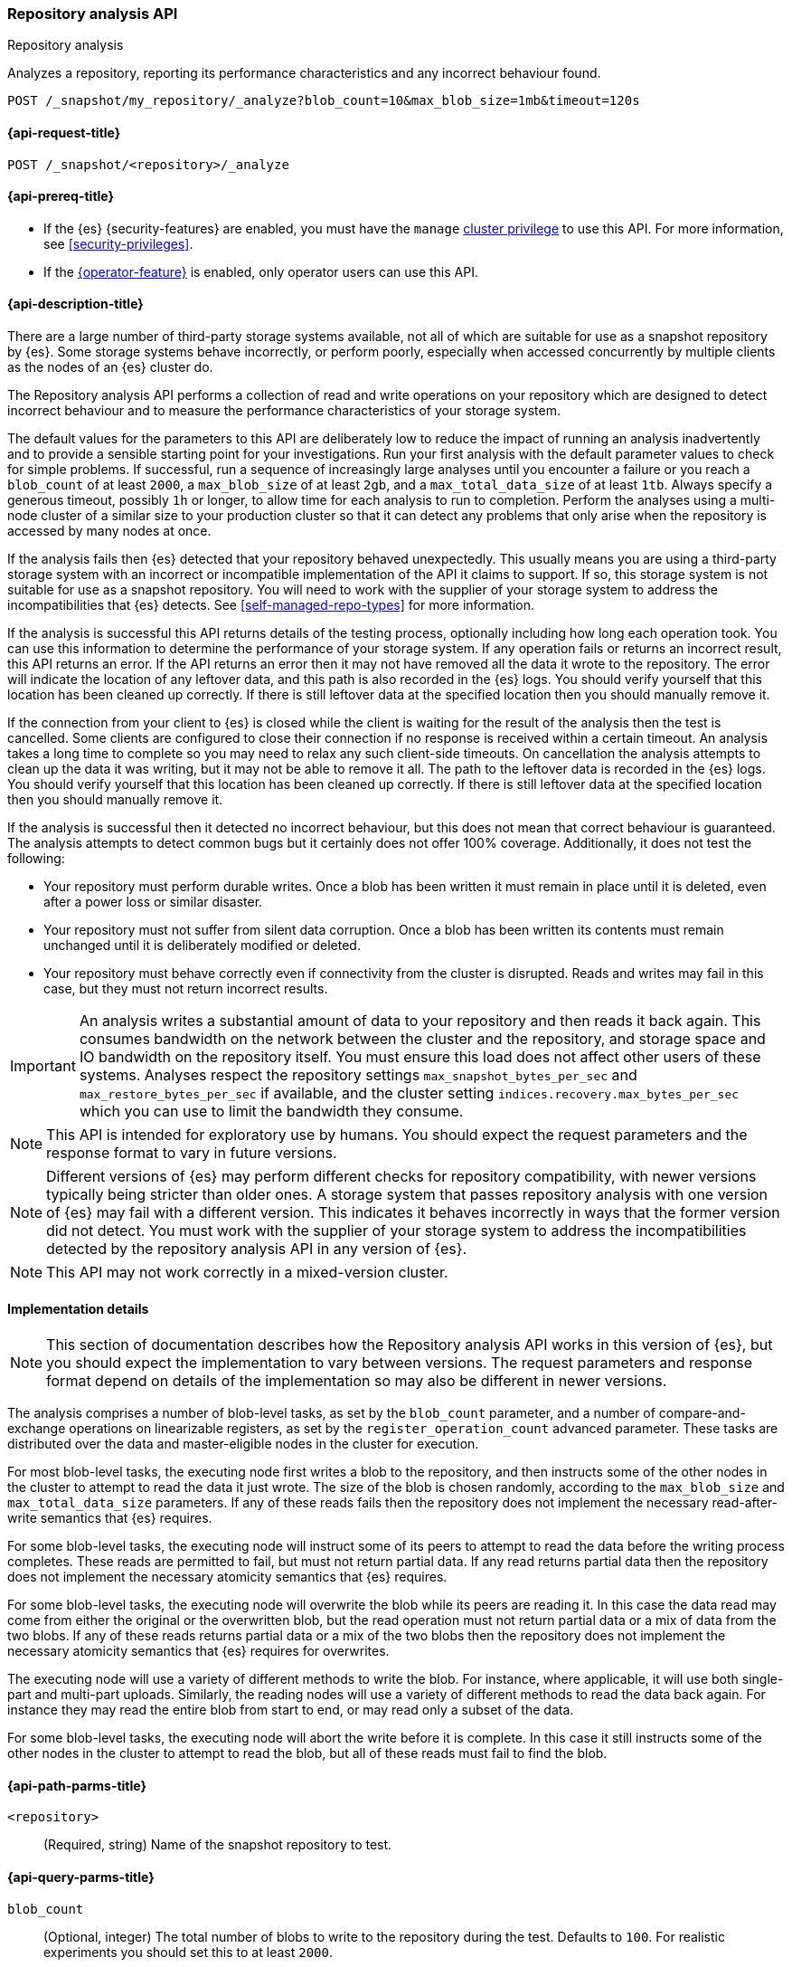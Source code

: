 [role="xpack"]
[[repo-analysis-api]]
=== Repository analysis API
++++
<titleabbrev>Repository analysis</titleabbrev>
++++

Analyzes a repository, reporting its performance characteristics and any
incorrect behaviour found.

////
[source,console]
----
PUT /_snapshot/my_repository
{
  "type": "fs",
  "settings": {
    "location": "my_backup_location"
  }
}
----
// TESTSETUP
////

[source,console]
----
POST /_snapshot/my_repository/_analyze?blob_count=10&max_blob_size=1mb&timeout=120s
----

[[repo-analysis-api-request]]
==== {api-request-title}

`POST /_snapshot/<repository>/_analyze`

[[repo-analysis-api-prereqs]]
==== {api-prereq-title}

* If the {es} {security-features} are enabled, you must have the `manage`
<<privileges-list-cluster,cluster privilege>> to use this API. For more
information, see <<security-privileges>>.

* If the <<operator-privileges,{operator-feature}>> is enabled, only operator
users can use this API.

[[repo-analysis-api-desc]]
==== {api-description-title}

There are a large number of third-party storage systems available, not all of
which are suitable for use as a snapshot repository by {es}. Some storage
systems behave incorrectly, or perform poorly, especially when accessed
concurrently by multiple clients as the nodes of an {es} cluster do.

The Repository analysis API performs a collection of read and write operations
on your repository which are designed to detect incorrect behaviour and to
measure the performance characteristics of your storage system.

The default values for the parameters to this API are deliberately low to reduce
the impact of running an analysis inadvertently and to provide a sensible
starting point for your investigations. Run your first analysis with the default
parameter values to check for simple problems. If successful, run a sequence of
increasingly large analyses until you encounter a failure or you reach a
`blob_count` of at least `2000`, a `max_blob_size` of at least `2gb`, and a
`max_total_data_size` of at least `1tb`. Always specify a generous timeout,
possibly `1h` or longer, to allow time for each analysis to run to completion.
Perform the analyses using a multi-node cluster of a similar size to your
production cluster so that it can detect any problems that only arise when the
repository is accessed by many nodes at once.

If the analysis fails then {es} detected that your repository behaved
unexpectedly. This usually means you are using a third-party storage system
with an incorrect or incompatible implementation of the API it claims to
support. If so, this storage system is not suitable for use as a snapshot
repository. You will need to work with the supplier of your storage system to
address the incompatibilities that {es} detects. See
<<self-managed-repo-types>> for more information.

If the analysis is successful this API returns details of the testing process,
optionally including how long each operation took. You can use this information
to determine the performance of your storage system. If any operation fails or
returns an incorrect result, this API returns an error. If the API returns an
error then it may not have removed all the data it wrote to the repository. The
error will indicate the location of any leftover data, and this path is also
recorded in the {es} logs. You should verify yourself that this location has
been cleaned up correctly. If there is still leftover data at the specified
location then you should manually remove it.

If the connection from your client to {es} is closed while the client is
waiting for the result of the analysis then the test is cancelled. Some clients
are configured to close their connection if no response is received within a
certain timeout. An analysis takes a long time to complete so you may need to
relax any such client-side timeouts. On cancellation the analysis attempts to
clean up the data it was writing, but it may not be able to remove it all. The
path to the leftover data is recorded in the {es} logs. You should verify
yourself that this location has been cleaned up correctly. If there is still
leftover data at the specified location then you should manually remove it.

If the analysis is successful then it detected no incorrect behaviour, but this
does not mean that correct behaviour is guaranteed. The analysis attempts to
detect common bugs but it certainly does not offer 100% coverage. Additionally,
it does not test the following:

- Your repository must perform durable writes. Once a blob has been written it
  must remain in place until it is deleted, even after a power loss or similar
  disaster.

- Your repository must not suffer from silent data corruption. Once a blob has
  been written its contents must remain unchanged until it is deliberately
  modified or deleted.

- Your repository must behave correctly even if connectivity from the cluster
  is disrupted. Reads and writes may fail in this case, but they must not return
  incorrect results.

IMPORTANT: An analysis writes a substantial amount of data to your repository
and then reads it back again. This consumes bandwidth on the network between
the cluster and the repository, and storage space and IO bandwidth on the
repository itself. You must ensure this load does not affect other users of
these systems. Analyses respect the repository settings
`max_snapshot_bytes_per_sec` and `max_restore_bytes_per_sec` if available, and
the cluster setting `indices.recovery.max_bytes_per_sec` which you can use to
limit the bandwidth they consume.

NOTE: This API is intended for exploratory use by humans. You should expect the
request parameters and the response format to vary in future versions.

NOTE: Different versions of {es} may perform different checks for repository
compatibility, with newer versions typically being stricter than older ones. A
storage system that passes repository analysis with one version of {es} may
fail with a different version. This indicates it behaves incorrectly in ways
that the former version did not detect. You must work with the supplier of your
storage system to address the incompatibilities detected by the repository
analysis API in any version of {es}.

NOTE: This API may not work correctly in a mixed-version cluster.

==== Implementation details

NOTE: This section of documentation describes how the Repository analysis API
works in this version of {es}, but you should expect the implementation to vary
between versions. The request parameters and response format depend on details
of the implementation so may also be different in newer versions.

The analysis comprises a number of blob-level tasks, as set by the `blob_count`
parameter, and a number of compare-and-exchange operations on linearizable
registers, as set by the `register_operation_count` advanced parameter. These
tasks are distributed over the data and master-eligible nodes in the cluster
for execution.

For most blob-level tasks, the executing node first writes a blob to the
repository, and then instructs some of the other nodes in the cluster to
attempt to read the data it just wrote. The size of the blob is chosen
randomly, according to the `max_blob_size` and `max_total_data_size`
parameters. If any of these reads fails then the repository does not implement
the necessary read-after-write semantics that {es} requires.

For some blob-level tasks, the executing node will instruct some of its peers
to attempt to read the data before the writing process completes. These reads
are permitted to fail, but must not return partial data. If any read returns
partial data then the repository does not implement the necessary atomicity
semantics that {es} requires.

For some blob-level tasks, the executing node will overwrite the blob while its
peers are reading it. In this case the data read may come from either the
original or the overwritten blob, but the read operation must not return
partial data or a mix of data from the two blobs. If any of these reads returns
partial data or a mix of the two blobs then the repository does not implement
the necessary atomicity semantics that {es} requires for overwrites.

The executing node will use a variety of different methods to write the blob.
For instance, where applicable, it will use both single-part and multi-part
uploads. Similarly, the reading nodes will use a variety of different methods
to read the data back again. For instance they may read the entire blob from
start to end, or may read only a subset of the data.

For some blob-level tasks, the executing node will abort the write before it is
complete. In this case it still instructs some of the other nodes in the
cluster to attempt to read the blob, but all of these reads must fail to find
the blob.

[[repo-analysis-api-path-params]]
==== {api-path-parms-title}

`<repository>`::
(Required, string)
Name of the snapshot repository to test.

[[repo-analysis-api-query-params]]
==== {api-query-parms-title}

`blob_count`::
(Optional, integer) The total number of blobs to write to the repository during
the test. Defaults to `100`. For realistic experiments you should set this to
at least `2000`.

`max_blob_size`::
(Optional, <<size-units, size units>>) The maximum size of a blob to be written
during the test. Defaults to `10mb`. For realistic experiments you should set
this to at least `2gb`.

`max_total_data_size`::
(Optional, <<size-units, size units>>) An upper limit on the total size of all
the blobs written during the test. Defaults to `1gb`. For realistic experiments
you should set this to at least `1tb`.

`timeout`::
(Optional, <<time-units, time units>>) Specifies the period of time to wait for
the test to complete. If no response is received before the timeout expires,
the test is cancelled and returns an error. Defaults to `30s`.

===== Advanced query parameters

The following parameters allow additional control over the analysis, but you
will usually not need to adjust them.

`concurrency`::
(Optional, integer) The number of write operations to perform concurrently.
Defaults to `10`.

`register_operation_count`::
(Optional, integer) The number of linearizable register operations to perform
in total. Defaults to `100`.

`read_node_count`::
(Optional, integer) The number of nodes on which to perform a read operation
after writing each blob. Defaults to `10`.

`early_read_node_count`::
(Optional, integer) The number of nodes on which to perform an early read
operation while writing each blob. Defaults to `2`. Early read operations are
only rarely performed.

`rare_action_probability`::
(Optional, double) The probability of performing a rare action (an early read,
an overwrite, or an aborted write) on each blob. Defaults to `0.02`.

`seed`::
(Optional, integer) The seed for the pseudo-random number generator used to
generate the list of operations performed during the test. To repeat the same
set of operations in multiple experiments, use the same seed in each
experiment. Note that the operations are performed concurrently so may not
always happen in the same order on each run.

`detailed`::
(Optional, boolean) Whether to return detailed results, including timing
information for every operation performed during the analysis. Defaults to
`false`, meaning to return only a summary of the analysis.

`rarely_abort_writes`::
(Optional, boolean) Whether to rarely abort some write requests. Defaults to
`true`.

[role="child_attributes"]
[[repo-analysis-api-response-body]]
==== {api-response-body-title}

The response exposes implementation details of the analysis which may change
from version to version. The response body format is therefore not considered
stable and may be different in newer versions.

`coordinating_node`::
(object)
Identifies the node which coordinated the analysis and performed the final cleanup.
+
.Properties of `coordinating_node`
[%collapsible%open]
====
`id`::
(string)
The id of the coordinating node.

`name`::
(string)
The name of the coordinating node
====

`repository`::
(string)
The name of the repository that was the subject of the analysis.

`blob_count`::
(integer)
The number of blobs written to the repository during the test, equal to the
`?blob_count` request parameter.

`concurrency`::
(integer)
The number of write operations performed concurrently during the test, equal to
the `?concurrency` request parameter.

`read_node_count`::
(integer)
The limit on the number of nodes on which read operations were performed after
writing each blob, equal to the `?read_node_count` request parameter.

`early_read_node_count`::
(integer)
The limit on the number of nodes on which early read operations were performed
after writing each blob, equal to the `?early_read_node_count` request
parameter.

`max_blob_size`::
(string)
The limit on the size of a blob written during the test, equal to the
`?max_blob_size` parameter.

`max_blob_size_bytes`::
(long)
The limit, in bytes, on the size of a blob written during the test, equal to
the `?max_blob_size` parameter.

`max_total_data_size`::
(string)
The limit on the total size of all blob written during the test, equal to the
`?max_total_data_size` parameter.

`max_total_data_size_bytes`::
(long)
The limit, in bytes, on the total size of all blob written during the test,
equal to the `?max_total_data_size` parameter.

`seed`::
(long)
The seed for the pseudo-random number generator used to generate the operations
used during the test. Equal to the `?seed` request parameter if set.

`rare_action_probability`::
(double)
The probability of performing rare actions during the test. Equal to the
`?rare_action_probability` request parameter.

`blob_path`::
(string)
The path in the repository under which all the blobs were written during the
test.

`issues_detected`::
(list)
A list of correctness issues detected, which will be empty if the API
succeeded. Included to emphasize that a successful response does not guarantee
correct behaviour in future.

`summary`::
(object)
A collection of statistics that summarise the results of the test.
+
.Properties of `summary`
[%collapsible%open]
====
`write`::
(object)
A collection of statistics that summarise the results of the write operations
in the test.
+
.Properties of `write`
[%collapsible%open]
=====
`count`::
(integer)
The number of write operations performed in the test.

`total_size`::
(string)
The total size of all the blobs written in the test.

`total_size_bytes`::
(long)
The total size of all the blobs written in the test, in bytes.

`total_throttled`::
(string)
The total time spent waiting due to the `max_snapshot_bytes_per_sec` throttle.

`total_throttled_nanos`::
(long)
The total time spent waiting due to the `max_snapshot_bytes_per_sec` throttle,
in nanoseconds.

`total_elapsed`::
(string)
The total elapsed time spent on writing blobs in the test.

`total_elapsed_nanos`::
(long)
The total elapsed time spent on writing blobs in the test, in nanoseconds.
=====

`read`::
(object)
A collection of statistics that summarise the results of the read operations in
the test.
+
.Properties of `read`
[%collapsible%open]
=====
`count`::
(integer)
The number of read operations performed in the test.

`total_size`::
(string)
The total size of all the blobs or partial blobs read in the test.

`total_size_bytes`::
(long)
The total size of all the blobs or partial blobs read in the test, in bytes.

`total_wait`::
(string)
The total time spent waiting for the first byte of each read request to be
received.

`total_wait_nanos`::
(long)
The total time spent waiting for the first byte of each read request to be
received, in nanoseconds.

`max_wait`::
(string)
The maximum time spent waiting for the first byte of any read request to be
received.

`max_wait_nanos`::
(long)
The maximum time spent waiting for the first byte of any read request to be
received, in nanoseconds.

`total_throttled`::
(string)
The total time spent waiting due to the `max_restore_bytes_per_sec` or
`indices.recovery.max_bytes_per_sec` throttles.

`total_throttled_nanos`::
(long)
The total time spent waiting due to the `max_restore_bytes_per_sec` or
`indices.recovery.max_bytes_per_sec` throttles, in nanoseconds.

`total_elapsed`::
(string)
The total elapsed time spent on reading blobs in the test.

`total_elapsed_nanos`::
(long)
The total elapsed time spent on reading blobs in the test, in nanoseconds.
=====
====

`details`::
(array)
A description of every read and write operation performed during the test. This
is only returned if the `?detailed` request parameter is set to `true`.
+
.Properties of items within `details`
[%collapsible]
====
`blob`::
(object)
A description of the blob that was written and read.
+
.Properties of `blob`
[%collapsible%open]
=====
`name`::
(string)
The name of the blob.

`size`::
(string)
The size of the blob.

`size_bytes`::
(long)
The size of the blob in bytes.

`read_start`::
(long)
The position, in bytes, at which read operations started.

`read_end`::
(long)
The position, in bytes, at which read operations completed.

`read_early`::
(boolean)
Whether any read operations were started before the write operation completed.

`overwritten`::
(boolean)
Whether the blob was overwritten while the read operations were ongoing.
=====

`writer_node`::
(object)
Identifies the node which wrote this blob and coordinated the read operations.
+
.Properties of `writer_node`
[%collapsible%open]
=====
`id`::
(string)
The id of the writer node.

`name`::
(string)
The name of the writer node
=====

`write_elapsed`::
(string)
The elapsed time spent writing this blob.

`write_elapsed_nanos`::
(long)
The elapsed time spent writing this blob, in nanoseconds.

`overwrite_elapsed`::
(string)
The elapsed time spent overwriting this blob. Omitted if the blob was not
overwritten.

`overwrite_elapsed_nanos`::
(long)
The elapsed time spent overwriting this blob, in nanoseconds. Omitted if the
blob was not overwritten.

`write_throttled`::
(string)
The length of time spent waiting for the `max_snapshot_bytes_per_sec` (or
`indices.recovery.max_bytes_per_sec` if the
<<recovery-settings-for-managed-services,recovery settings for managed services>>
are set) throttle while writing this blob.

`write_throttled_nanos`::
(long)
The length of time spent waiting for the `max_snapshot_bytes_per_sec` (or
`indices.recovery.max_bytes_per_sec` if the
<<recovery-settings-for-managed-services,recovery settings for managed services>>
are set) throttle while writing this blob, in nanoseconds.

`reads`::
(array)
A description of every read operation performed on this blob.
+
.Properties of items within `reads`
[%collapsible%open]
=====
`node`::
(object)
Identifies the node which performed the read operation.
+
.Properties of `node`
[%collapsible%open]
======
`id`::
(string)
The id of the reader node.

`name`::
(string)
The name of the reader node
======

`before_write_complete`::
(boolean)
Whether the read operation may have started before the write operation was
complete. Omitted if `false`.

`found`::
(boolean)
Whether the blob was found by this read operation or not. May be `false` if the
read was started before the write completed, or the write was aborted before
completion.

`first_byte_time`::
(string)
The length of time waiting for the first byte of the read operation to be
received. Omitted if the blob was not found.

`first_byte_time_nanos`::
(long)
The length of time waiting for the first byte of the read operation to be
received, in nanoseconds. Omitted if the blob was not found.

`elapsed`::
(string)
The length of time spent reading this blob. Omitted if the blob was not found.

`elapsed_nanos`::
(long)
The length of time spent reading this blob, in nanoseconds. Omitted if the blob
was not found.

`throttled`::
(string)
The length of time spent waiting due to the `max_restore_bytes_per_sec` or
`indices.recovery.max_bytes_per_sec` throttles during the read of this blob.
Omitted if the blob was not found.

`throttled_nanos`::
(long)
The length of time spent waiting due to the `max_restore_bytes_per_sec` or
`indices.recovery.max_bytes_per_sec` throttles during the read of this blob, in
nanoseconds. Omitted if the blob was not found.

=====

====

`listing_elapsed`::
(string)
The time it took to retrieve a list of all the blobs in the container.

`listing_elapsed_nanos`::
(long)
The time it took to retrieve a list of all the blobs in the container, in
nanoseconds.

`delete_elapsed`::
(string)
The time it took to delete all the blobs in the container.

`delete_elapsed_nanos`::
(long)
The time it took to delete all the blobs in the container, in nanoseconds.
